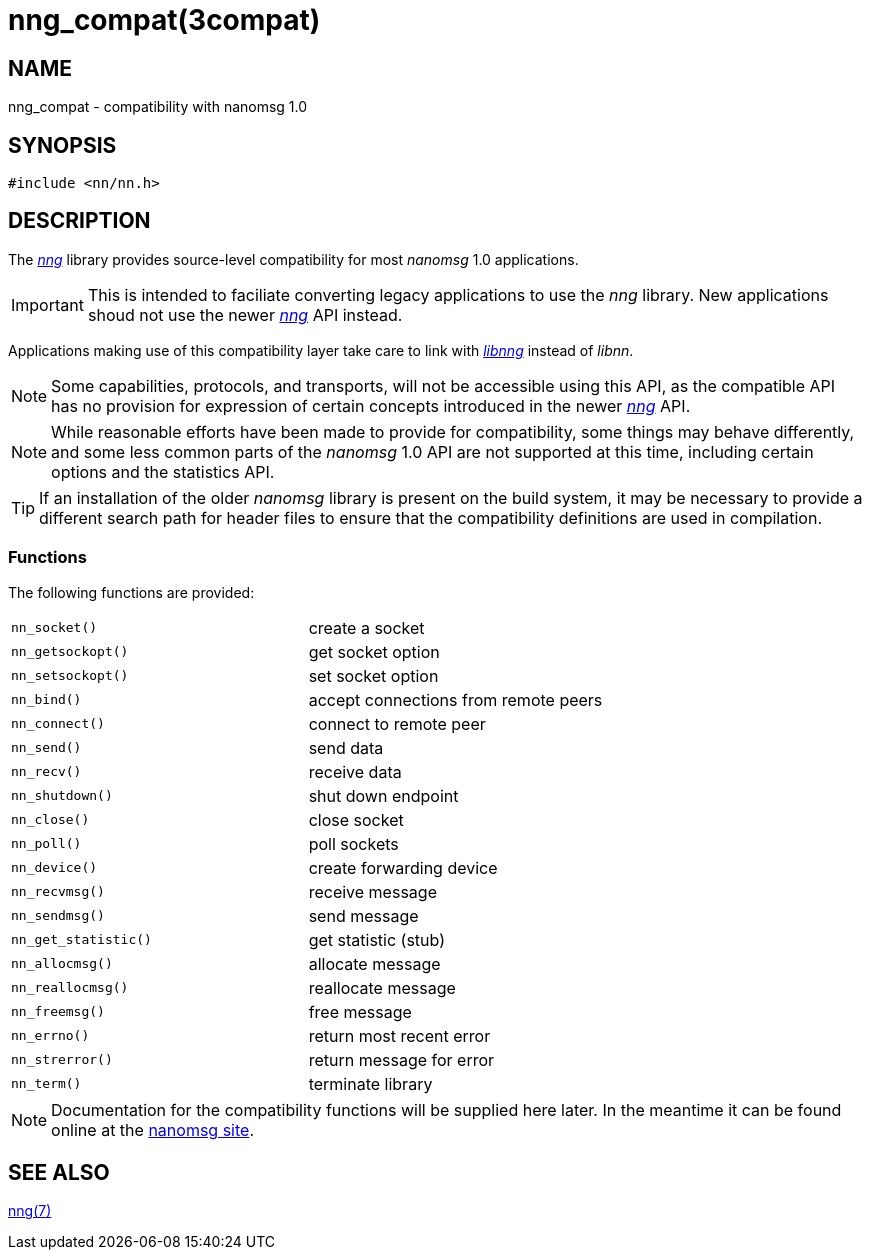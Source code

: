 = nng_compat(3compat)
//
// Copyright 2018 Staysail Systems, Inc. <info@staysail.tech>
// Copyright 2018 Capitar IT Group BV <info@capitar.com>
//
// This document is supplied under the terms of the MIT License, a
// copy of which should be located in the distribution where this
// file was obtained (LICENSE.txt).  A copy of the license may also be
// found online at https://opensource.org/licenses/MIT.
//

== NAME

nng_compat - compatibility with nanomsg 1.0

== SYNOPSIS

[source, c]
----
#include <nn/nn.h>
----

== DESCRIPTION

The <<nng.7#,_nng_>> library provides source-level compatibility for
most _nanomsg_ 1.0 applications.

IMPORTANT: This is intended to faciliate converting legacy applications to
use the _nng_ library.
New applications shoud not use the newer <<nng.7#,_nng_>> API instead.

Applications making use of this ((compatibility layer)) take care
to link with <<libnng.3#,_libnng_>> instead of _libnn_.

NOTE: Some capabilities, protocols, and transports, will not be accessible
using this API, as the compatible API has no provision for expression
of certain concepts introduced in the newer <<nng.7#,_nng_>> API.

NOTE: While reasonable efforts have been made to provide for compatibility,
some things may behave differently, and some less common parts of the
_nanomsg_ 1.0 API are not supported at this time, including certain
options and the statistics API.

TIP: If an installation of the older _nanomsg_ library is present on
the build system, it may be necessary to provide a different search
path for header files to ensure that the compatibility definitions are
used in compilation.

=== Functions

The following functions are provided:

// Add links for the following as they are written.
|===
|`nn_socket()`|create a socket
|`nn_getsockopt()`|get socket option
|`nn_setsockopt()`|set socket option
|`nn_bind()`|accept connections from remote peers
|`nn_connect()`|connect to remote peer
|`nn_send()`|send data
|`nn_recv()`|receive data
|`nn_shutdown()`|shut down endpoint
|`nn_close()`|close socket
|`nn_poll()`|poll sockets
|`nn_device()`|create forwarding device
|`nn_recvmsg()`|receive message
|`nn_sendmsg()`|send message
|`nn_get_statistic()`|get statistic (stub)
|`nn_allocmsg()`|allocate message
|`nn_reallocmsg()`|reallocate message
|`nn_freemsg()`|free message
|`nn_errno()`|return most recent error
|`nn_strerror()`|return message for error
|`nn_term()`|terminate library
|===

NOTE: Documentation for the compatibility functions will be
supplied here later.
In the meantime it can be found online at the
http://nanomsg.org[nanomsg site].

// === Common Functions
//
// The following common functions exist in _libnng_.
//
// |===
// |<<nng_alloc.3#,nng_alloc()>>|allocate memory
// |<<nng_free.3#,nng_free()>>|free memory
// |<<nng_strerror.3#,nng_strerror()>>|return an error description
// |<<nng_version.3#,nng_version()>>|report library version
// |===
//

== SEE ALSO

<<nng.7#,nng(7)>>
